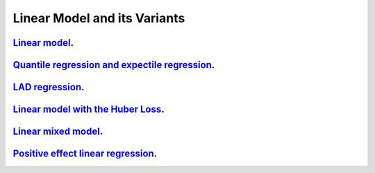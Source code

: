 .. _linear_model_and_its_variants:

Linear Model and its Variants
------------------------------

`Linear model <linear-regression.ipynb>`_.
~~~~~~~~~~~~~~~~~

`Quantile regression and expectile regression <quantile-expectile-regression.ipynb>`_.
~~~~~~~~~~~~~~~~~

`LAD regression <lad-regression.ipynb>`_.
~~~~~~~~~~~~~~~~~

`Linear model with the Huber Loss <huber-loss-with-outliers.ipynb>`_.
~~~~~~~~~~~~~~~~~

`Linear mixed model <linear-mixed-model.ipynb>`_.
~~~~~~~~~~~~~~~~~

`Positive effect linear regression <positive-effect-linear-regression.ipynb>`_.
~~~~~~~~~~~~~~~~~
